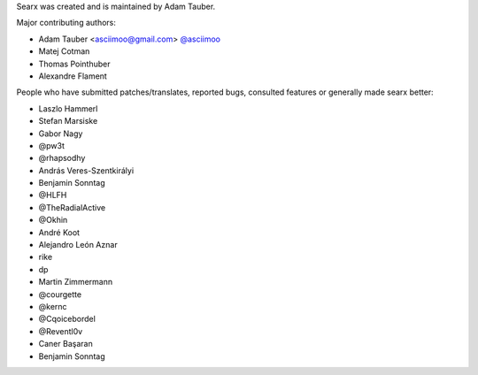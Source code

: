 Searx was created and is maintained by Adam Tauber.

Major contributing authors:

- Adam Tauber <asciimoo@gmail.com> `@asciimoo <https://github.com/asciimoo>`_
- Matej Cotman
- Thomas Pointhuber
- Alexandre Flament

People who have submitted patches/translates, reported bugs, consulted features or
generally made searx better:

- Laszlo Hammerl
- Stefan Marsiske
- Gabor Nagy
- @pw3t
- @rhapsodhy
- András Veres-Szentkirályi
- Benjamin Sonntag
- @HLFH
- @TheRadialActive
- @Okhin
- André Koot
- Alejandro León Aznar
- rike
- dp
- Martin Zimmermann
- @courgette
- @kernc
- @Cqoicebordel
- @Reventl0v
- Caner Başaran
- Benjamin Sonntag
